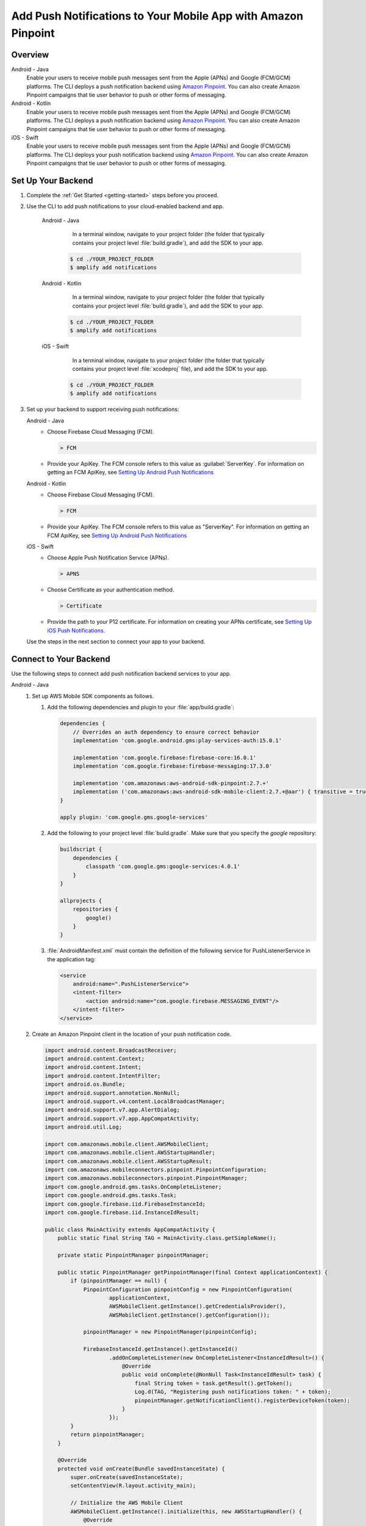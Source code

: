 
.. _add-aws-mobile-push-notifications:

##############################################################
Add Push Notifications to Your Mobile App with Amazon Pinpoint
##############################################################

.. meta::
   :description: Integrate AWS Push Notifications into your mobile app.

.. _overview:

Overview
==========================

.. container:: option

   Android - Java
      .. _android-java:

      Enable your users to receive mobile push messages sent from the Apple (APNs) and Google (FCM/GCM) platforms. The CLI deploys a push notification backend using `Amazon Pinpoint <http://docs.aws.amazon.com/pinpoint/latest/developerguide/>`__. You can also create Amazon Pinpoint campaigns that tie user behavior to push or other forms of messaging.

   Android - Kotlin
      .. _android-kotlin:

      Enable your users to receive mobile push messages sent from the Apple (APNs) and Google (FCM/GCM) platforms. The CLI deploys a push notification backend using `Amazon Pinpoint <http://docs.aws.amazon.com/pinpoint/latest/developerguide/>`__. You can also create Amazon Pinpoint campaigns that tie user behavior to push or other forms of messaging.

   iOS - Swift
      .. _ios-swift:

      Enable your users to receive mobile push messages sent from the Apple (APNs) and Google (FCM/GCM) platforms. The CLI deploys your push notification backend using `Amazon Pinpoint <http://docs.aws.amazon.com/pinpoint/latest/developerguide/>`__. You can also create Amazon Pinpoint campaigns that tie user behavior to push or other forms of messaging.

.. _setup-your-backend:

Set Up Your Backend
===================

#. Complete the :ref:`Get Started <getting-started>` steps before you proceed.

#. Use the CLI to add push notifications to your cloud-enabled backend and app.

      .. container:: option

         Android - Java
             In a terminal window, navigate to your project folder (the folder that typically contains your project level :file:`build.gradle`), and add the SDK to your app.

            .. code-block:: bash

                $ cd ./YOUR_PROJECT_FOLDER
                $ amplify add notifications

         Android - Kotlin
             In a terminal window, navigate to your project folder (the folder that typically contains your project level :file:`build.gradle`), and add the SDK to your app.

            .. code-block:: bash

                $ cd ./YOUR_PROJECT_FOLDER
                $ amplify add notifications

         iOS - Swift
             In a terminal window, navigate to your project folder (the folder that typically contains your project level :file:`xcodeproj` file), and add the SDK to your app.

            .. code-block:: bash

                $ cd ./YOUR_PROJECT_FOLDER
                $ amplify add notifications

#. Set up your backend to support receiving push notifications:

   .. container:: option

       Android - Java
          - Choose Firebase Cloud Messaging (FCM).

            .. code-block:: none

               > FCM

          - Provide your ApiKey. The FCM console refers to this value as :guilabel:`ServerKey`. For information on getting an FCM ApiKey, see `Setting Up Android Push Notifications <http://docs.aws.amazon.com/pinpoint/latest/developerguide/mobile-push-android.html>`__

       Android - Kotlin
          - Choose Firebase Cloud Messaging (FCM).

            .. code-block:: none

               > FCM

          - Provide your ApiKey. The FCM console refers to this value as "ServerKey". For information on getting an FCM ApiKey, see `Setting Up Android Push Notifications <http://docs.aws.amazon.com/pinpoint/latest/developerguide/mobile-push-android.html>`__

       iOS - Swift
          - Choose Apple Push Notification Service (APNs).

            .. code-block:: none

               > APNS

          - Choose Certificate as your authentication method.

            .. code-block:: none

               > Certificate

          - Provide the path to your P12 certificate. For information on creating your APNs certificate, see `Setting Up iOS Push Notifications. <http://docs.aws.amazon.com/pinpoint/latest/developerguide/apns-setup.html>`__

   Use the steps in the next section to connect your app to your backend.

.. _add-aws-mobile-push-notifications-app:

Connect to Your Backend
=======================

Use the following steps to connect add push notification backend services to your app.

.. container:: option

   Android - Java
      #. Set up AWS Mobile SDK components as follows.

         #. Add the following dependencies and plugin to your :file:`app/build.gradle`:

            .. code-block:: none

                dependencies {
                    // Overrides an auth dependency to ensure correct behavior
                    implementation 'com.google.android.gms:play-services-auth:15.0.1'

                    implementation 'com.google.firebase:firebase-core:16.0.1'
                    implementation 'com.google.firebase:firebase-messaging:17.3.0'

                    implementation 'com.amazonaws:aws-android-sdk-pinpoint:2.7.+'
                    implementation ('com.amazonaws:aws-android-sdk-mobile-client:2.7.+@aar') { transitive = true }
                }

                apply plugin: 'com.google.gms.google-services'

         #. Add the following to your project level :file:`build.gradle`. Make sure that you specify the `google` repository:

            .. code-block:: none

                buildscript {
                    dependencies {
                        classpath 'com.google.gms:google-services:4.0.1'
                    }
                }

                allprojects {
                    repositories {
                        google()
                    }
                }

         #. :file:`AndroidManifest.xml` must contain the definition of the following service for PushListenerService in the application tag:

            .. code-block:: xml

                <service
                    android:name=".PushListenerService">
                    <intent-filter>
                        <action android:name="com.google.firebase.MESSAGING_EVENT"/>
                    </intent-filter>
                </service>

      #. Create an Amazon Pinpoint client in the location of your push notification code.

         .. code-block:: java

            import android.content.BroadcastReceiver;
            import android.content.Context;
            import android.content.Intent;
            import android.content.IntentFilter;
            import android.os.Bundle;
            import android.support.annotation.NonNull;
            import android.support.v4.content.LocalBroadcastManager;
            import android.support.v7.app.AlertDialog;
            import android.support.v7.app.AppCompatActivity;
            import android.util.Log;

            import com.amazonaws.mobile.client.AWSMobileClient;
            import com.amazonaws.mobile.client.AWSStartupHandler;
            import com.amazonaws.mobile.client.AWSStartupResult;
            import com.amazonaws.mobileconnectors.pinpoint.PinpointConfiguration;
            import com.amazonaws.mobileconnectors.pinpoint.PinpointManager;
            import com.google.android.gms.tasks.OnCompleteListener;
            import com.google.android.gms.tasks.Task;
            import com.google.firebase.iid.FirebaseInstanceId;
            import com.google.firebase.iid.InstanceIdResult;

            public class MainActivity extends AppCompatActivity {
                public static final String TAG = MainActivity.class.getSimpleName();

                private static PinpointManager pinpointManager;

                public static PinpointManager getPinpointManager(final Context applicationContext) {
                    if (pinpointManager == null) {
                        PinpointConfiguration pinpointConfig = new PinpointConfiguration(
                                applicationContext,
                                AWSMobileClient.getInstance().getCredentialsProvider(),
                                AWSMobileClient.getInstance().getConfiguration());

                        pinpointManager = new PinpointManager(pinpointConfig);

                        FirebaseInstanceId.getInstance().getInstanceId()
                                .addOnCompleteListener(new OnCompleteListener<InstanceIdResult>() {
                                    @Override
                                    public void onComplete(@NonNull Task<InstanceIdResult> task) {
                                        final String token = task.getResult().getToken();
                                        Log.d(TAG, "Registering push notifications token: " + token);
                                        pinpointManager.getNotificationClient().registerDeviceToken(token);
                                    }
                                });
                    }
                    return pinpointManager;
                }

                @Override
                protected void onCreate(Bundle savedInstanceState) {
                    super.onCreate(savedInstanceState);
                    setContentView(R.layout.activity_main);

                    // Initialize the AWS Mobile Client
                    AWSMobileClient.getInstance().initialize(this, new AWSStartupHandler() {
                        @Override
                        public void onComplete(AWSStartupResult awsStartupResult) {
                            Log.d(TAG, "AWSMobileClient is instantiated and you are connected to AWS!");
                        }
                    }).execute();

                    // Initialize PinpointManager
                    getPinpointManager(getApplicationContext());
                }
            }

   Android - Kotlin
      #. Set up AWS Mobile SDK components as follows.

         #. Add the following dependencies and plugin to your :file:`app/build.gradle`:

            .. code-block:: none

                dependencies {
                    // Overrides an auth dependency to ensure correct behavior
                    implementation 'com.google.android.gms:play-services-auth:15.0.1'

                    implementation 'com.google.firebase:firebase-core:16.0.1'
                    implementation 'com.google.firebase:firebase-messaging:17.3.0'

                    implementation 'com.amazonaws:aws-android-sdk-pinpoint:2.7.+'
                    implementation ('com.amazonaws:aws-android-sdk-mobile-client:2.7.+@aar') { transitive = true }
                }

                apply plugin: 'com.google.gms.google-services'

         #. Add the following to your project level :file:`build.gradle`. Make sure that you specify the `google` repository:

            .. code-block:: none

                buildscript {
                    dependencies {
                        classpath 'com.google.gms:google-services:4.0.1'
                    }
                }

                allprojects {
                    repositories {
                        google()
                    }
                }

         #. :file:`AndroidManifest.xml` must contain the definition of the following service for PushListenerService in the application tag:

            .. code-block:: xml

                    <service
                        android:name=".PushListenerService">
                        <intent-filter>
                            <action android:name="com.google.firebase.MESSAGING_EVENT"/>
                        </intent-filter>
                    </service>

      #. Create an Amazon Pinpoint client in the location of your push notification code.

         .. code-block:: kotlin

            import android.content.BroadcastReceiver
            import android.content.Context
            import android.content.Intent
            import android.content.IntentFilter
            import android.support.v7.app.AppCompatActivity
            import android.os.Bundle
            import android.support.v4.content.LocalBroadcastManager
            import android.support.v7.app.AlertDialog
            import android.util.Log
            import com.amazonaws.mobile.client.AWSMobileClient
            import com.amazonaws.mobileconnectors.pinpoint.PinpointConfiguration
            import com.amazonaws.mobileconnectors.pinpoint.PinpointManager
            import com.google.firebase.iid.FirebaseInstanceId

            class MainActivity : AppCompatActivity() {

                private val notificationReceiver = object : BroadcastReceiver() {
                    override fun onReceive(context: Context, intent: Intent) {
                        Log.d(TAG, "Received notification from local broadcast. Display it in a dialog.")

                        val bundle = intent.extras
                        val message = PushListenerService.getMessage(bundle!!)

                        AlertDialog.Builder(this@MainActivity)
                                .setTitle("Push notification")
                                .setMessage(message)
                                .setPositiveButton(android.R.string.ok, null)
                                .show()
                    }
                }

                override fun onCreate(savedInstanceState: Bundle?) {
                    super.onCreate(savedInstanceState)
                    setContentView(R.layout.activity_main)

                    // Initialize the AWS Mobile Client
                    AWSMobileClient.getInstance().initialize(this) { Log.d(TAG, "AWSMobileClient is instantiated and you are connected to AWS!") }.execute()

                    // Initialize PinpointManager
                    getPinpointManager(applicationContext)
                }

                override fun onPause() {
                    super.onPause()

                    // Unregister notification receiver
                    LocalBroadcastManager.getInstance(this).unregisterReceiver(notificationReceiver)
                }

                override fun onResume() {
                    super.onResume()

                    // Register notification receiver
                    LocalBroadcastManager.getInstance(this).registerReceiver(notificationReceiver,
                            IntentFilter(PushListenerService.ACTION_PUSH_NOTIFICATION))
                }

                companion object {
                    val TAG = MainActivity.javaClass.simpleName

                    private var pinpointManager: PinpointManager? = null

                    fun getPinpointManager(applicationContext: Context): PinpointManager? {
                        if (pinpointManager == null) {
                            val pinpointConfig = PinpointConfiguration(
                                    applicationContext,
                                    AWSMobileClient.getInstance().credentialsProvider,
                                    AWSMobileClient.getInstance().configuration)

                            pinpointManager = PinpointManager(pinpointConfig)

                            FirebaseInstanceId.getInstance().instanceId
                                    .addOnCompleteListener { task ->
                                        val token = task.result.token
                                        Log.d(TAG, "Registering push notifications token: $token")
                                        pinpointManager!!.notificationClient.registerDeviceToken(token)
                                    }
                        }
                        return pinpointManager
                    }
                }
            }

   iOS - Swift
       #. Set up AWS Mobile SDK components as follows.

         #. The :file:`Podfile` that you configure to install the AWS Mobile SDK must contain:

            .. code-block:: none

                platform :ios, '9.0'

                target :'YOUR-APP-NAME' do
                  use_frameworks!

                    pod  'AWSPinpoint', '~> 2.6.13'

                    # other pods . . .

                end

            Run :code:`pod install --repo-update` before you continue.

            If you encounter an error message that begins ":code:`[!] Failed to connect to GitHub to update the CocoaPods/Specs . . .`", and your internet connectivity is working, you may need to `update openssl and Ruby <https://stackoverflow.com/questions/38993527/cocoapods-failed-to-connect-to-github-to-update-the-cocoapods-specs-specs-repo/48962041#48962041>`__.

         #. Classes that call Amazon Pinpoint APIs must use the following import statements:

            .. code-block:: none

                import AWSCore
                import AWSPinpoint

      #. Create an Amazon Pinpoint client by using the following code into the
         :code:`didFinishLaunchwithOptions` method of your app's :file:`AppDelegate.swift`. This
         will also register your device token with Amazon Pinpoint.

         Note: If you have already integrated :code:`Analytics`, you can skip this step.

         .. code-block:: swift

             /** start code copy **/
             var pinpoint: AWSPinpoint?
             /** end code copy **/


             func application(_ application: UIApplication, didFinishLaunchingWithOptions launchOptions:
                 [UIApplicationLaunchOptionsKey: Any]?) -> Bool {

                 /** start code copy **/
                 pinpoint = AWSPinpoint(configuration:
                         AWSPinpointConfiguration.defaultPinpointConfiguration(launchOptions: launchOptions))
                 /** end code copy **/

                 return true
             }



.. _add-aws-mobile-push-notifications-targeting:

Add Amazon Pinpoint Targeted and Campaign Push Messaging
===========================

The `Amazon Pinpoint console <https://console.aws.amazon.com/pinpoint/>`__ enables you to target your app users with push messaging. You can send individual messages or configure campaigns that target a group of users that match a profile that you define. For instance, you could email users that have not used the app in 30 days, or send an SMS to those that frequently use a given feature of your app.

.. container:: option

   Android - Java
      The following steps show how to receive push notifications targeted for your app.

      #. Add a push listener service to your app.

         The name of the class must match the push listener service name used in the app manifest.
         :code:`pinpointManager` is a reference to the static PinpointManager variable declared in
         the MainActivity shown in a previous step. Use the following steps to detect and display Push
         Notification in your app.


         #. The following push listener code assumes that the app's MainActivity is configured using
            the manifest setup described in a previous section.

            .. code-block:: java

                import android.content.Intent;
                import android.os.Bundle;
                import android.support.v4.content.LocalBroadcastManager;
                import android.util.Log;

                import com.amazonaws.mobileconnectors.pinpoint.targeting.notification.NotificationClient;
                import com.amazonaws.mobileconnectors.pinpoint.targeting.notification.NotificationDetails;
                import com.google.firebase.messaging.FirebaseMessagingService;
                import com.google.firebase.messaging.RemoteMessage;

                import java.util.HashMap;

                public class PushListenerService extends FirebaseMessagingService {
                    public static final String TAG = PushListenerService.class.getSimpleName();

                    // Intent action used in local broadcast
                    public static final String ACTION_PUSH_NOTIFICATION = "push-notification";
                    // Intent keys
                    public static final String INTENT_SNS_NOTIFICATION_FROM = "from";
                    public static final String INTENT_SNS_NOTIFICATION_DATA = "data";

                    @Override
                    public void onNewToken(String token) {
                        super.onNewToken(token);

                        Log.d(TAG, "Registering push notifications token: " + token);
                        MainActivity.getPinpointManager(getApplicationContext()).getNotificationClient().registerDeviceToken(token);
                    }

                    @Override
                    public void onMessageReceived(RemoteMessage remoteMessage) {
                        super.onMessageReceived(remoteMessage);
                        Log.d(TAG, "Message: " + remoteMessage.getData());

                        final NotificationClient notificationClient = MainActivity.getPinpointManager(getApplicationContext()).getNotificationClient();

                        final NotificationDetails notificationDetails = NotificationDetails.builder()
                                .from(remoteMessage.getFrom())
                                .mapData(remoteMessage.getData())
                                .intentAction(NotificationClient.FCM_INTENT_ACTION)
                                .build();

                        NotificationClient.CampaignPushResult pushResult = notificationClient.handleCampaignPush(notificationDetails);

                        if (!NotificationClient.CampaignPushResult.NOT_HANDLED.equals(pushResult)) {
                            /**
                               The push message was due to a Pinpoint campaign.
                               If the app was in the background, a local notification was added
                               in the notification center. If the app was in the foreground, an
                               event was recorded indicating the app was in the foreground,
                               for the demo, we will broadcast the notification to let the main
                               activity display it in a dialog.
                            */
                            if (NotificationClient.CampaignPushResult.APP_IN_FOREGROUND.equals(pushResult)) {
                                /* Create a message that will display the raw data of the campaign push in a dialog. */
                                final HashMap<String, String> dataMap = new HashMap<>(remoteMessage.getData());
                                broadcast(remoteMessage.getFrom(), dataMap);
                            }
                            return;
                        }
                    }

                    private void broadcast(final String from, final HashMap<String, String> dataMap) {
                        Intent intent = new Intent(ACTION_PUSH_NOTIFICATION);
                        intent.putExtra(INTENT_SNS_NOTIFICATION_FROM, from);
                        intent.putExtra(INTENT_SNS_NOTIFICATION_DATA, dataMap);
                        LocalBroadcastManager.getInstance(this).sendBroadcast(intent);
                    }

                    /**
                     * Helper method to extract push message from bundle.
                     *
                     * @param data bundle
                     * @return message string from push notification
                     */
                    public static String getMessage(Bundle data) {
                        return ((HashMap) data.get("data")).toString();
                    }
                }

   Android - Kotlin
      The following steps show how to receive push notifications targeted for your app.

      #. Add a push listener service to your app.

         The name of the class must match the push listener service name used in the app manifest.
         :code:`pinpointManager` is a reference to the static PinpointManager variable declared in
         the MainActivity shown in a previous step. Use the following steps to set up Push
         Notification listening in your app.


         #. The following push listener code assumes that the app's MainActivity is configured using
            the manifest setup described in a previous section.

            .. code-block:: kotlin

                import android.content.Intent
                import android.os.Bundle
                import android.support.v4.content.LocalBroadcastManager
                import android.util.Log

                import com.amazonaws.mobileconnectors.pinpoint.targeting.notification.NotificationClient
                import com.amazonaws.mobileconnectors.pinpoint.targeting.notification.NotificationDetails
                import com.google.firebase.messaging.FirebaseMessagingService
                import com.google.firebase.messaging.RemoteMessage

                import java.util.HashMap

                class PushListenerService : FirebaseMessagingService() {

                    override fun onNewToken(token: String?) {
                        super.onNewToken(token)

                        Log.d(TAG,"Registering push notifications token: " + token!!)
                        MainActivity.getPinpointManager(applicationContext)?.notificationClient?.registerDeviceToken(token)
                    }

                    override fun onMessageReceived(remoteMessage: RemoteMessage?) {
                        super.onMessageReceived(remoteMessage)
                        Log.d(TAG,"Message: " + remoteMessage?.data)

                        val notificationClient = MainActivity.getPinpointManager(applicationContext)?.notificationClient

                        val notificationDetails = NotificationDetails.builder()
                                .from(remoteMessage?.from)
                                .mapData(remoteMessage?.data)
                                .intentAction(NotificationClient.FCM_INTENT_ACTION)
                                .build()

                        val pushResult = notificationClient?.handleCampaignPush(notificationDetails)

                        if (NotificationClient.CampaignPushResult.NOT_HANDLED != pushResult) {
                            /**
                             * The push message was due to a Pinpoint campaign.
                             * If the app was in the background, a local notification was added
                             * in the notification center. If the app was in the foreground, an
                             * event was recorded indicating the app was in the foreground,
                             * for the demo, we will broadcast the notification to let the main
                             * activity display it in a dialog.
                             */
                            if (NotificationClient.CampaignPushResult.APP_IN_FOREGROUND == pushResult) {
                                /* Create a message that will display the raw data of the campaign push in a dialog. */
                                val dataMap = HashMap(remoteMessage?.data)
                                broadcast(remoteMessage?.from, dataMap)
                            }
                            return
                        }
                    }

                    private fun broadcast(from: String?, dataMap: HashMap<String, String>) {
                        val intent = Intent(ACTION_PUSH_NOTIFICATION)
                        intent.putExtra(INTENT_SNS_NOTIFICATION_FROM, from)
                        intent.putExtra(INTENT_SNS_NOTIFICATION_DATA, dataMap)
                        LocalBroadcastManager.getInstance(this).sendBroadcast(intent)
                    }

                    companion object {
                        val TAG = PushListenerService.javaClass.simpleName

                        // Intent action used in local broadcast
                        val ACTION_PUSH_NOTIFICATION = "push-notification"
                        // Intent keys
                        val INTENT_SNS_NOTIFICATION_FROM = "from"
                        val INTENT_SNS_NOTIFICATION_DATA = "data"

                        /**
                         * Helper method to extract push message from bundle.
                         *
                         * @param data bundle
                         * @return message string from push notification
                         */
                        fun getMessage(data: Bundle): String {
                            return (data.get("data") as HashMap<*, *>).toString()
                        }
                    }
                }

   iOS - Swift
      #. To receive Amazon Pinpoint push notification to your app, instantiate :code:`pinpoint!.notificationManager` to intercept the registration of the app for notifications in the :code:`didRegisterForRemoteNotificationsWithDeviceToken` application call back in :code:`AppDelegate`.

         Then add and call a function like :code:`registerForPushNotifications()` to prompt permission from the user for the app to use notifications. The following example uses the :code:`UNUserNotification` framework, which is available in iOS 10.0+. Choose the right location in your app to prompt the user for permissions. In the following example the call is implemented in the :code:`application(_:didFinishLaunchingWithOptions:)` event in :code:`AppDelegate`. This causes the prompt to appear when the app launches. .

         .. code-block:: swift

            import UserNotifications
            import com.amazonaws.mobileconnectors.pinpoint.targeting.notification.NotificationClient
            import com.amazonaws.mobileconnectors.pinpoint.targeting.notification.NotificationDetails
            // Other imports . . .

            class AppDelegate: UIResponder, UIApplicationDelegate {

               // Other app delegate methods . . .

               func application(_ application: UIApplication, didFinishLaunchingWithOptions launchOptions: [UIApplicationLaunchOptionsKey: Any]?) -> Bool {

                     // Other didFinishLaunching code . . .

                     registerForPushNotifications()
                      return true
               }

               func application(
                       _ application: UIApplication,
                                      didRegisterForRemoteNotificationsWithDeviceToken deviceToken: Data) {

                           pinpoint!.notificationManager.interceptDidRegisterForRemoteNotifications(
                                   withDeviceToken: deviceToken)
               }

               func application(
                   _ application: UIApplication,
                                  didReceiveRemoteNotification userInfo: [AnyHashable: Any],
                                  fetchCompletionHandler completionHandler:
                                       @escaping (UIBackgroundFetchResult) -> Void) {

                       pinpoint!.notificationManager.interceptDidReceiveRemoteNotification(
                               userInfo, fetchCompletionHandler: completionHandler)

                   if (application.applicationState == .active) {
                       let alert = UIAlertController(title: "Notification Received",
                                                     message: userInfo.description,
                                                     preferredStyle: .alert)
                       alert.addAction(UIAlertAction(title: "Ok", style: .default, handler: nil))

                       UIApplication.shared.keyWindow?.rootViewController?.present(
                           alert, animated: true, completion:nil)
                   }
               }

               // Resquest for user to grant permissions for the app to use notifications
               func registerForPushNotifications() {
                    UNUserNotificationCenter.current().delegate = self
                    UNUserNotificationCenter.current().requestAuthorization(options: [.alert, .sound, .badge]) {
                        (granted, error) in
                        print("Permission granted: \(granted)")
                        // 1. Check if permission granted
                        guard granted else { return }
                        // 2. Attempt registration for remote notifications on the main thread
                        DispatchQueue.main.async {
                            UIApplication.shared.registerForRemoteNotifications()
                        }
                    }
               }

               // Other app delegate methods . . .

            }

         .. note::

            If you already have push notification delegate methods, you can just add the :code:`interceptDidRegisterForRemoteNotifications` and :code:`interceptDidReceiveRemoteNotification` callbacks to Pinpoint client.


      #. In Xcode Project Navigator, choose your app name at the top, choose your app name under :guilabel:`Targets`, choose the :guilabel:`Capabilities` tab, and then turn on :guilabel:`Push Notifications`.

         .. image:: images/xcode-turn-on-push-notification.png
            :scale: 100
            :alt: Image of turning on Push Notifications capabilities in Xcode.

         .. only:: pdf

            .. image:: images/xcode-turn-on-push-notification.png
               :scale: 50

         .. only:: kindle

            .. image:: images/xcode-turn-on-push-notification.png
               :scale: 75

      #. Configure the app to run in the :guilabel:`Release` profile instead of the default :guilabel:`Debug` profile. Perform the following steps to get a notification to the device:

         #. For your app target, go to the :guilabel:`General` tab of project configuration and make sure :guilabel:`Automatically Manage Signing` check box is not selected.

         #. In the :guilabel:`Signing(Release)` section, choose the production provisioning profile you created on Apple developer console. For testing push notifications on a device, you will need an `Ad Hoc Provisioining Profile <https://help.apple.com/xcode/mac/current/#/dev4335bfd3d>`__ configured with a Production AppStore and Ad Hoc certificate, and with the device(s) to be used for testing.

         #. In the top left corner of Xcode (where your app name is displayed next to the current build target device), choose on your app name and then select :guilabel:`Edit Scheme`, and then set :guilabel:`Build configuration` to :code:`Release`

            Run your app on an iPhone device to test. Push notifications are not supported on simulators.

         #. Xcode will give an error that it could not run the app, this is due to production profile apps not being allowed to debug. Click :code:`Ok` and launch the app directly from the device.

         #. When prompted, chose to allow notifications for the device.

         #. To create a new campaign to send notifications to your app from the Amazon Pinpoint console run the following command from your app project folder.

            .. code-block:: none

               $ cd YOUR_APP_PROJECT_FOLDER
               $ amplify notifications console

         #. Provide a campaign name, choose :guilabel:`Next`, choose :guilabel:`Filter by standard attributes`, and then choose iOS as the platform.

         #. You should see 1 device as a targeted endpoint, which is the app we are running on the iPhone device. Choose the option and then choose :guilabel:`Next Step`.

         #. Provide text for a sample title and body for push notification, and then choose :guilabel:`Next Step`.

         #. Choose :guilabel:`Immediate`, and then choose :guilabel:`Next Step`.

         #. Review the details on the screen, and then choose :guilabel:`Launch Campaign`.

         #. A notification should appear on the iPhone device. You may want to try testing your app receiving notifications when it is in the foreground and when closed.


